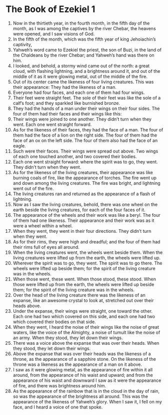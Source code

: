 ﻿
* The Book of Ezekiel 1
1. Now in the thirtieth year, in the fourth month, in the fifth day of the month, as I was among the captives by the river Chebar, the heavens were opened, and I saw visions of God. 
2. In the fifth of the month, which was the fifth year of king Jehoiachin’s captivity, 
3. Yahweh’s word came to Ezekiel the priest, the son of Buzi, in the land of the Chaldeans by the river Chebar; and Yahweh’s hand was there on him. 
4. I looked, and behold, a stormy wind came out of the north: a great cloud, with flashing lightning, and a brightness around it, and out of the middle of it as it were glowing metal, out of the middle of the fire. 
5. Out of its center came the likeness of four living creatures. This was their appearance: They had the likeness of a man. 
6. Everyone had four faces, and each one of them had four wings. 
7. Their feet were straight feet. The sole of their feet was like the sole of a calf’s foot; and they sparkled like burnished bronze. 
8. They had the hands of a man under their wings on their four sides. The four of them had their faces and their wings like this: 
9. Their wings were joined to one another. They didn’t turn when they went. Each one went straight forward. 
10. As for the likeness of their faces, they had the face of a man. The four of them had the face of a lion on the right side. The four of them had the face of an ox on the left side. The four of them also had the face of an eagle. 
11. Such were their faces. Their wings were spread out above. Two wings of each one touched another, and two covered their bodies. 
12. Each one went straight forward: where the spirit was to go, they went. They didn’t turn when they went. 
13. As for the likeness of the living creatures, their appearance was like burning coals of fire, like the appearance of torches. The fire went up and down among the living creatures. The fire was bright, and lightning went out of the fire. 
14. The living creatures ran and returned as the appearance of a flash of lightning. 
15. Now as I saw the living creatures, behold, there was one wheel on the earth beside the living creatures, for each of the four faces of it. 
16. The appearance of the wheels and their work was like a beryl. The four of them had one likeness. Their appearance and their work was as it were a wheel within a wheel. 
17. When they went, they went in their four directions. They didn’t turn when they went. 
18. As for their rims, they were high and dreadful; and the four of them had their rims full of eyes all around. 
19. When the living creatures went, the wheels went beside them. When the living creatures were lifted up from the earth, the wheels were lifted up. 
20. Wherever the spirit was to go, they went. The spirit was to go there. The wheels were lifted up beside them; for the spirit of the living creature was in the wheels. 
21. When those went, these went. When those stood, these stood. When those were lifted up from the earth, the wheels were lifted up beside them; for the spirit of the living creature was in the wheels. 
22. Over the head of the living creature there was the likeness of an expanse, like an awesome crystal to look at, stretched out over their heads above. 
23. Under the expanse, their wings were straight, one toward the other. Each one had two which covered on this side, and each one had two which covered their bodies on that side. 
24. When they went, I heard the noise of their wings like the noise of great waters, like the voice of the Almighty, a noise of tumult like the noise of an army. When they stood, they let down their wings. 
25. There was a voice above the expanse that was over their heads. When they stood, they let down their wings. 
26. Above the expanse that was over their heads was the likeness of a throne, as the appearance of a sapphire stone. On the likeness of the throne was a likeness as the appearance of a man on it above. 
27. I saw as it were glowing metal, as the appearance of fire within it all around, from the appearance of his waist and upward; and from the appearance of his waist and downward I saw as it were the appearance of fire, and there was brightness around him. 
28. As the appearance of the rainbow that is in the cloud in the day of rain, so was the appearance of the brightness all around. This was the appearance of the likeness of Yahweh’s glory. When I saw it, I fell on my face, and I heard a voice of one that spoke. 
